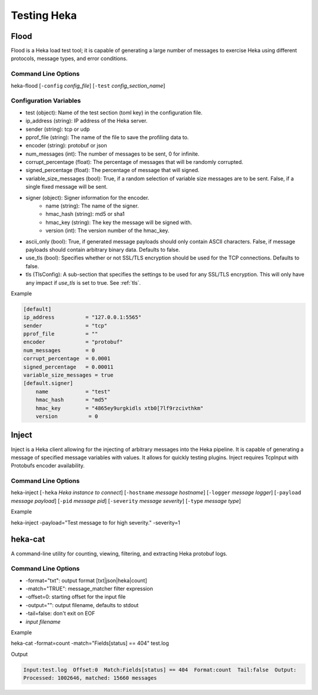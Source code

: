 .. testing:

============
Testing Heka
============

Flood
=====
Flood is a Heka load test tool; it is capable of generating a large number of
messages to exercise Heka using different protocols, message types, and error
conditions.

Command Line Options
--------------------
heka-flood [``-config`` `config_file`] [``-test`` `config_section_name`]

Configuration Variables
-----------------------
- test (object): Name of the test section (toml key) in the configuration file.
- ip_address (string): IP address of the Heka server.
- sender (string): tcp or udp
- pprof_file (string): The name of the file to save the profiling data to.
- encoder (string): protobuf or json
- num_messages (int): The number of messages to be sent, 0 for infinite.
- corrupt_percentage (float): The percentage of messages that will be randomly corrupted.
- signed_percentage (float): The percentage of message that will signed.
- variable_size_messages (bool): True, if a random selection of variable size messages are to be sent.  False, if a single fixed message will be sent.
- signer (object): Signer information for the encoder.
    - name (string): The name of the signer.
    - hmac_hash (string): md5 or sha1
    - hmac_key (string): The key the message will be signed with.
    - version (int): The version number of the hmac_key.
- ascii_only (bool): True, if generated message payloads should only contain ASCII characters. False, if message payloads should contain arbitrary binary data. Defaults to false.
- use_tls (bool): Specifies whether or not SSL/TLS encryption should be used for the TCP connections. Defaults to false.
- tls (TlsConfig): A sub-section that specifies the settings to be used for any SSL/TLS encryption. This will only have any impact if `use_tls` is set to true. See :ref:`tls`.

Example

.. code-block:: ini

    [default]                                  
    ip_address          = "127.0.0.1:5565"
    sender              = "tcp"
    pprof_file          = ""
    encoder             = "protobuf"
    num_messages        = 0
    corrupt_percentage  = 0.0001
    signed_percentage   = 0.00011
    variable_size_messages = true
    [default.signer]
        name            = "test"
        hmac_hash       = "md5"
        hmac_key        = "4865ey9urgkidls xtb0[7lf9rzcivthkm"
        version          = 0


Inject
======
Inject is a Heka client allowing for the injecting of arbitrary messages into the Heka pipeline. It is capable of generating a message of specified message variables with values. It allows for quickly testing plugins. Inject requires TcpInput with Protobufs encoder availability.

Command Line Options
--------------------
heka-inject [``-heka`` `Heka instance to connect`] [``-hostname`` `message hostname`] [``-logger`` `message logger`] [``-payload`` `message payload`] [``-pid`` `message pid`] [``-severity`` `message severity`] [``-type`` `message type`]


Example

heka-inject -payload="Test message to for high severity." -severity=1


heka-cat
========
A command-line utility for counting, viewing, filtering, and extracting Heka protobuf logs.

Command Line Options
--------------------
- -format="txt": output format [txt|json|heka|count]
- -match="TRUE": message_matcher filter expression
- -offset=0: starting offset for the input file
- -output="": output filename, defaults to stdout
- -tail=false: don't exit on EOF
- `input filename`

Example

heka-cat -format=count -match="Fields[status] == 404" test.log

Output

.. code-block:: txt

    Input:test.log  Offset:0  Match:Fields[status] == 404  Format:count  Tail:false  Output:
    Processed: 1002646, matched: 15660 messages
    
